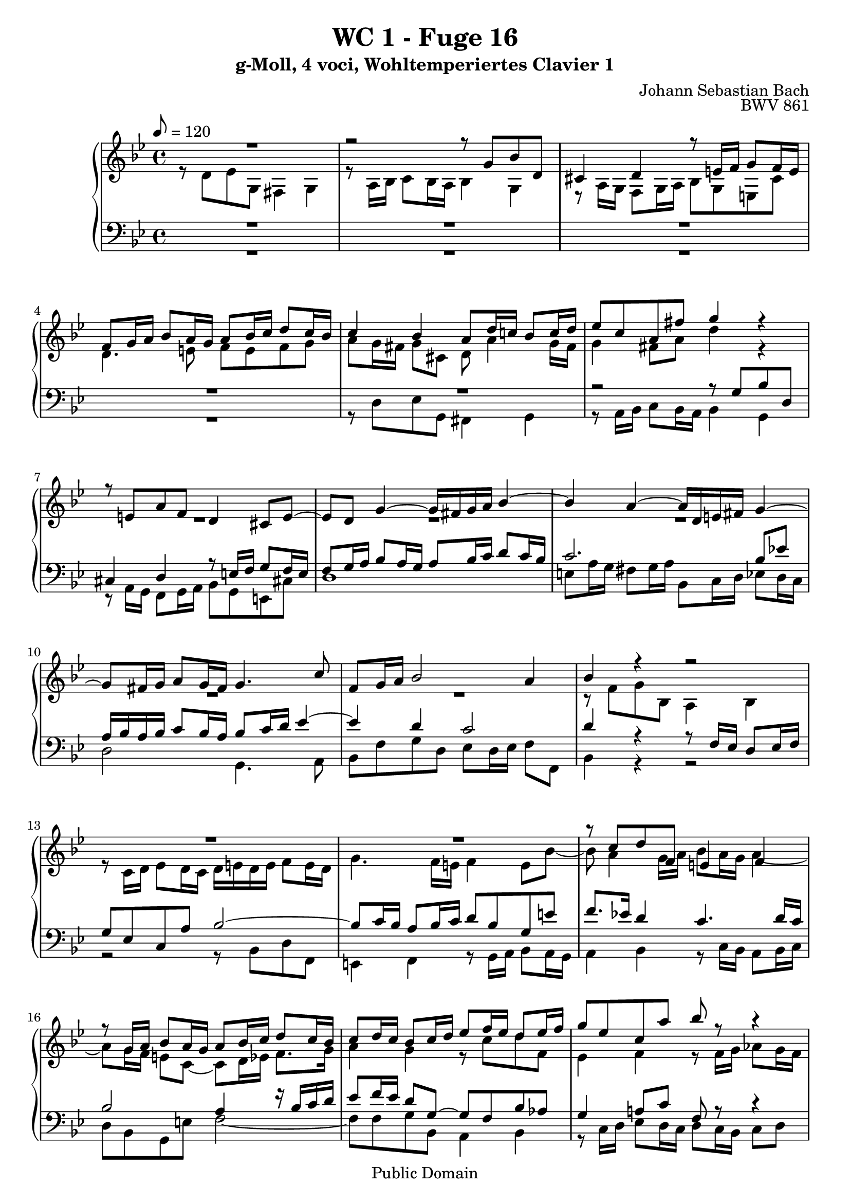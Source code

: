 %\version "2.22.2"
%\language "deutsch"

\header {
  title = "WC 1 - Fuge 16"
  subtitle = "g-Moll, 4 voci, Wohltemperiertes Clavier 1"
  composer = "Johann Sebastian Bach"
  opus = "BWV 861"
  copyright = "Public Domain"
  tagline = ""
}

global = {
  \key g \minor
  \time 4/4
  \tempo 8 = 120}


preambleUp = {\clef treble \global}
preambleDown = {\clef bass \global}

soprano = \relative c'' {
  \global
  
  R1 | % m. 1
  r2 r8 g bes d, | % m. 2
  cis4 d r8 e!16 f g8 f16 e | % m. 3
  f8 g16 a bes8 a16 g a8 bes16 c d8 c16 bes | % m. 4
  c4 bes a8 d16 c! bes8 c16 d | % m. 5
  es8 c a fis' g4 r | % m. 6
  r8 e,!8 a f d4 cis8 e~ | % m. 7
  e8 d g4~ g16 fis g a bes4~ | % m. 8
  bes4 a~ a16 d, e! fis g4~ | % m. 9
  g8 fis16 g a8 g16 fis g4. c8 | % m. 10
  f,8 g16 a bes2 a4 | % m. 11
  bes4 r r2 | % m. 12
  R1 | % m. 13
  R1 | % m. 14
  r8 c d f, e!4 f | % m. 15
  r8 g16 a bes8 a16 g a8 bes16 c d8 c16 bes | % m. 16
  c8 d16 c bes8 c16 d es8 f16 es d8 es16 f | % m. 17
  g8 es c a' bes r r4 | % m. 18
  r8 g16 as bes8 as16 g as8 as16 g f8 g16 as | % m. 19
  d,8 g4 f16 es d4. c16 b! | % m. 20
  c4 b!8 d g, g' as c, | % m. 21
  b!4 c r8 d16 es f8 es16 d | % m. 22
  es16 d es f g8 r r d16 c bes8 c16 d | % m. 23
  es16 d c bes a8 fis' g r r16 d c bes | % m. 24
  a4~ a16 bes c d g,4~ g16 bes as g | % m. 25
  f4~ f16 g as bes es,4~ es16 g f es | % m. 26
  d4~ d16 d  e! fis g4~ g16 bes a g | % m. 27
  fis8 d' es g, fis4 g | % m. 28
  r8 a16 bes c8 bes16 a d8 r r4 | % m. 29
  r2 r8 d16 es f!8 es16 d | % m. 30
  es4~ es16 d c bes a4 r8 es'16 d | % m. 31
  c8 d16 es d8 e!16 fis g8 fis16 g a4~ | % m. 32
  a8 d, g f es d c bes | % m. 33
  a2 g \fermata \bar "|." | % m. 34
  
}

alto = \relative c' {
  \global
  
  r8 d es g, fis4 g | % m. 1
  r8 a16 bes c8 bes16 a bes4 g | % m. 2
  r8 a16 g f8 g16 a bes8 g e! cis' | % m. 3
  \clef treble d4. e!8 f e f g | % m. 4
  a8 g16 fis g8 cis, d a'4 g16 fis | % m. 5
  g4 fis8 a d4 r | % m. 6
  R1 | % m. 7
  R1 | % m. 8
  R1 | % m. 9
  R1 | % m. 10
  R1 | % m. 11
  r8 f, g bes, a4 bes | % m. 12
  r8 c16 d es8 d16 c d e! d e f8 e16 d | % m. 13
  g4. f16 e! f4 e8 bes'~ | % m. 14
  bes8 a4 g16 a bes8 a16 g a4~ | % m. 15
  a8 g16 f e!8 c~ c d16 es f8. g16 | % m. 16
  a4 g r8 c d f, | % m. 17
  es4 f r8 f16 g as8 g16 f | % m. 18
  g8 r r4 r8 f'16 es d8 es16 f | % m. 19
  b,!8 es16 d c8 d16 es f,8 g16 f es8 f16 g | % m. 20
  as8 f d b'! c4 r8 es, | % m. 21
  d8 es16 f g8 a!16 b! c8 b16 c d8 g,~ | % m. 22
  g8 c16 d es8 g, fis4 g~ | % m. 23
  g8 a16 bes c8 bes16 a bes d, e! fis g4~ | % m. 24
  g16 g f! es! d4~ d16 bes c d es4~ | % m. 25
  es16 es d c bes4~ bes16 g a! b! c4~ | % m. 26
  c16 c bes! a g4~ g16 g a bes c8 cis | % m. 27
  d4 r r8 d'16 c bes8 c16 d | % m. 28
  es8 d c es a, r r4 | % m. 29
  r8 fis16 g a8 g16 fis g2~ | % m. 30
  g2 r8 d' es g, | % m. 31
  fis4 g r8 a16 bes c8 bes16 a | % m. 32
  bes4. <g b!>8 <a c> r <d, g> r | % m. 33
  <es g>4 <d fis> <d g>2 \fermata \bar "|." | % m. 34
  
}

tenor = \relative c' {
  \global
  
  R1 | % m. 1
  R1 | % m. 2
  R1 | % m. 3
  R1 | % m. 4
  R1 | % m. 5
  r2 r8 g bes d, | % m. 6
  cis4 d r8 e!16 f g8 f16 e | % m. 7
  f8 g16 a bes8 a16 g a8 bes16 c d8 c16 bes | % m. 8
  c2. bes8 es! | % m. 9
  a,16 bes a bes c8 bes16 a bes8 c16 d es4~ | % m. 10
  es4 d c2 | % m. 11
  d4 r r8 f,16 es d8 es16 f | % m. 12
  g8 es c a' bes2~ | % m. 13
  bes8 c16 bes a8 bes16 c d8 bes g e'! | % m. 14
  f8. es!16 d4 c4. d16 c | % m. 15
  bes2 a4 r16 bes c d | % m. 16
  es8 f16 es d8 g,~ g f bes as | % m. 17
  g4 a!8 c f, r r4 | % m. 18
  R1 | % m. 19
  R1 | % m. 20
  R1 | % m. 21
  R1 | % m. 22
  R1 | % m. 23
  R1 | % m. 24
  R1 | % m. 25
  R1 | % m. 26
  R1 | % m. 27
  r2 r8 d' es g, | % m. 28
  fis4 g r8 a16 bes c8 bes16 a | % m. 29
  bes2~ bes8 b!16 a g8 a16 b | % m. 30
  c4 r r2 | % m. 31
  R1 | % m. 32
  r8 d es g, fis4 g | % m. 33
  r8 a16 bes c8 bes16 a b!2 \fermata \bar "|." | % m. 34
  
}

bass = \relative c {
  \global
  
  R1 | % m. 1
  R1 | % m. 2
  R1 | % m. 3
  R1 | % m. 4
  r8 d es g, fis4 g | % m. 5
  r8 a16 bes c8 bes16 a bes4 g | % m. 6
  r8 a16 g f8 g16 a bes8 g e! cis'! | % m. 7
  d1 | % m. 8
  e!8 a16 g fis8 g16 a bes,8 c16 d es8 d16 c | % m. 9
  d2 g,4. a8 | % m. 10
  bes8 f' g d es d16 es f8 f, | % m. 11
  bes4 r r2 | % m. 12
  r2 r8 bes d f, | % m. 13
  e!4 f r8 g16 a bes8 a16 g | % m. 14
  a4 bes r8 c16 bes a8 bes16 c | % m. 15
  d8 bes g e'! f2~ | % m. 16
  f8 f g bes, a4 bes | % m. 17
  r8 c16 d es8 d16 c d8 c16 bes c8 d | % m. 18
  es8 d16 c d8 e! f f,16 g as8 g16 f | % m. 19
  g8 g' as c, b!4 c | % m. 20
  r8 d16 es f8 es16 d es8 e! f fis | % m. 21
  g16 as g f! es8 f16 g as8 f d b'! | % m. 22
  c4~ c16 d c bes a d, c d es d c bes | % m. 23
  a8 c d d, g g'16 a bes8 a16 g | % m. 24
  d'8 d,16 es f8 es16 d es,8 es'16 f g8 f16 es | % m. 25
  bes'8 bes,16 c d8 c16 bes c,8 c'16 d es8 d16 c | % m. 26
  g'8 g,16 a bes8 a16 g es'2 | % m. 27
  d4 r r2 | % m. 28
  r8 d es g, fis4 a | % m. 29
  d,8 d'16 c bes8 c16 d es2~ | % m. 30
  es8 es16 d c8 d16 es fis,8 a16 g fis8 g16 a | % m. 31
  d,8 d'16 c bes8 c16 d es8 c a fis' | % m. 32
  g8 f! es d c bes a g | % m. 33
  c8 a d d, g2 \fermata \bar "|." | % m. 34
  
}



\score {
  \new PianoStaff <<
    %\set PianoStaff.instrumentName = #"Piano  "
    \new Staff = "upper" \relative c' {\preambleUp
  <<
  \new Voice = "s" { \voiceOne \soprano }
  \\
  \new Voice ="a" { \voiceTwo \alto }
  >>
}
    \new Staff = "lower" \relative c {\preambleDown
  <<
   \new Voice = "t" { \voiceThree \tenor }
    \\
   \new Voice = "b" { \voiceFour \bass }
  >>
}
  >>
  \layout { }
}

\score {
  \new PianoStaff <<
   \new Staff = "upper" \relative c' {\preambleUp
  <<
  \new Voice { \voiceOne \soprano }
  \\
  \new Voice { \voiceTwo \alto }
  >>
}
    \new Staff = "lower" \relative c {\preambleDown
  <<
    \new Voice { \voiceThree \tenor }
    \\
    \new Voice { \voiceFour \bass }
  >>
}
  >>
  \midi { }
}